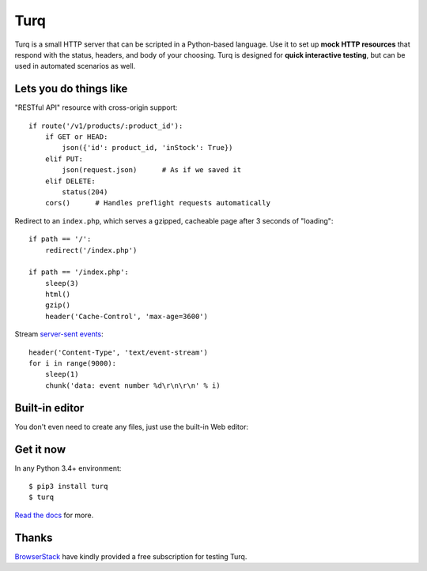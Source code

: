 Turq
====

.. status:
.. image:: https://img.shields.io/pypi/v/turq.svg?
   :target: https://pypi.python.org/pypi/turq
.. image:: https://img.shields.io/pypi/pyversions/turq.svg?
   :target: https://pypi.python.org/pypi/turq
.. image:: https://readthedocs.org/projects/turq/badge/?version=latest
   :target: http://turq.readthedocs.io/en/latest/
.. image:: https://travis-ci.org/vfaronov/turq.svg?branch=master
   :target: https://travis-ci.org/vfaronov/turq
.. image:: https://ci.appveyor.com/api/projects/status/srfa9mlgafe63o6d?svg=true
   :target: https://ci.appveyor.com/project/vfaronov/turq

Turq is a small HTTP server that can be scripted in a Python-based language.
Use it to set up **mock HTTP resources** that respond with the status, headers,
and body of your choosing. Turq is designed for **quick interactive testing**,
but can be used in automated scenarios as well.


Lets you do things like
-----------------------

"RESTful API" resource with cross-origin support::

    if route('/v1/products/:product_id'):
        if GET or HEAD:
            json({'id': product_id, 'inStock': True})
        elif PUT:
            json(request.json)      # As if we saved it
        elif DELETE:
            status(204)
        cors()      # Handles preflight requests automatically

Redirect to an ``index.php``, which serves a gzipped, cacheable page
after 3 seconds of "loading"::

    if path == '/':
        redirect('/index.php')

    if path == '/index.php':
        sleep(3)
        html()
        gzip()
        header('Cache-Control', 'max-age=3600')

Stream `server-sent events`_::

    header('Content-Type', 'text/event-stream')
    for i in range(9000):
        sleep(1)
        chunk('data: event number %d\r\n\r\n' % i)

.. _server-sent events: https://en.wikipedia.org/wiki/Server-sent_events


Built-in editor
---------------

You don't even need to create any files, just use the built-in Web editor:

.. image:: screenshot.png


Get it now
----------

In any Python 3.4+ environment::

    $ pip3 install turq
    $ turq

`Read the docs <http://turq.readthedocs.io/>`_ for more.


Thanks
------

`BrowserStack`_ have kindly provided a free subscription for testing Turq.

.. _BrowserStack: https://www.browserstack.com/
